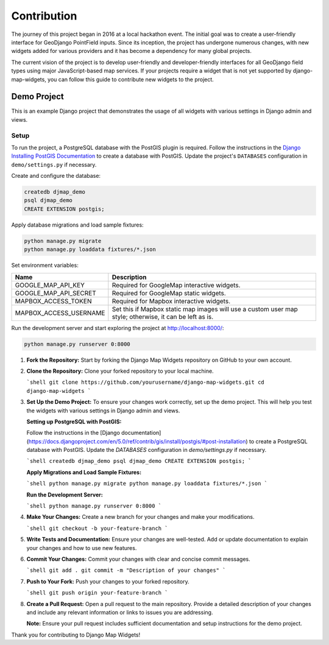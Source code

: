 .. _contribution:


============
Contribution
============

The journey of this project began in 2016 at a local hackathon event. The initial goal was to create a user-friendly interface for GeoDjango PointField inputs. Since its inception, the project has undergone numerous changes, with new widgets added for various providers and it has become a dependency for many global projects.

The current vision of the project is to develop user-friendly and developer-friendly interfaces for all GeoDjango field types using major JavaScript-based map services. If your projects require a widget that is not yet supported by django-map-widgets, you can follow this guide to contribute new widgets to the project.


Demo Project
------------

This is an example Django project that demonstrates the usage of all widgets with various settings in Django admin and views.

.. image:: https://github.com/erdem/django-map-widgets/assets/1518272/adc78ac4-4a09-4423-92a9-5b3c44b996f5
   :width: 1158
   :alt: Screenshot 2024-06-16 at 17 00 26

Setup
^^^^^

To run the project, a PostgreSQL database with the PostGIS plugin is required. Follow the instructions in the `Django Installing PostGIS Documentation <https://docs.djangoproject.com/en/5.0/ref/contrib/gis/install/postgis/#post-installation>`_ to create a database with PostGIS. Update the project's ``DATABASES`` configuration in ``demo/settings.py`` if necessary.

Create and configure the database:

.. code-block:: shell

    createdb djmap_demo
    psql djmap_demo
    CREATE EXTENSION postgis;

Apply database migrations and load sample fixtures:

.. code-block:: shell

    python manage.py migrate
    python manage.py loaddata fixtures/*.json

Set environment variables:

.. list-table::
   :header-rows: 1

   * - Name
     - Description
   * - GOOGLE_MAP_API_KEY
     - Required for GoogleMap interactive widgets.
   * - GOOGLE_MAP_API_SECRET
     - Required for GoogleMap static widgets.
   * - MAPBOX_ACCESS_TOKEN
     - Required for Mapbox interactive widgets.
   * - MAPBOX_ACCESS_USERNAME
     - Set this if Mapbox static map images will use a custom user map style; otherwise, it can be left as is.

Run the development server and start exploring the project at `http://localhost:8000/ <http://localhost:8000/>`_:

.. code-block:: shell

    python manage.py runserver 0:8000




1. **Fork the Repository:**
   Start by forking the Django Map Widgets repository on GitHub to your own account.

2. **Clone the Repository:**
   Clone your forked repository to your local machine.

   ```shell
   git clone https://github.com/yourusername/django-map-widgets.git
   cd django-map-widgets
   ```

3. **Set Up the Demo Project:**
   To ensure your changes work correctly, set up the demo project. This will help you test the widgets with various settings in Django admin and views.

   **Setting up PostgreSQL with PostGIS:**

   Follow the instructions in the [Django documentation](https://docs.djangoproject.com/en/5.0/ref/contrib/gis/install/postgis/#post-installation) to create a PostgreSQL database with PostGIS. Update the `DATABASES` configuration in `demo/settings.py` if necessary.

   ```shell
   createdb djmap_demo
   psql djmap_demo
   CREATE EXTENSION postgis;
   ```

   **Apply Migrations and Load Sample Fixtures:**

   ```shell
   python manage.py migrate
   python manage.py loaddata fixtures/*.json
   ```

   **Run the Development Server:**

   ```shell
   python manage.py runserver 0:8000
   ```

4. **Make Your Changes:**
   Create a new branch for your changes and make your modifications.

   ```shell
   git checkout -b your-feature-branch
   ```

5. **Write Tests and Documentation:**
   Ensure your changes are well-tested. Add or update documentation to explain your changes and how to use new features.

6. **Commit Your Changes:**
   Commit your changes with clear and concise commit messages.

   ```shell
   git add .
   git commit -m "Description of your changes"
   ```

7. **Push to Your Fork:**
   Push your changes to your forked repository.

   ```shell
   git push origin your-feature-branch
   ```

8. **Create a Pull Request:**
   Open a pull request to the main repository. Provide a detailed description of your changes and include any relevant information or links to issues you are addressing.

   **Note:** Ensure your pull request includes sufficient documentation and setup instructions for the demo project.

Thank you for contributing to Django Map Widgets!
